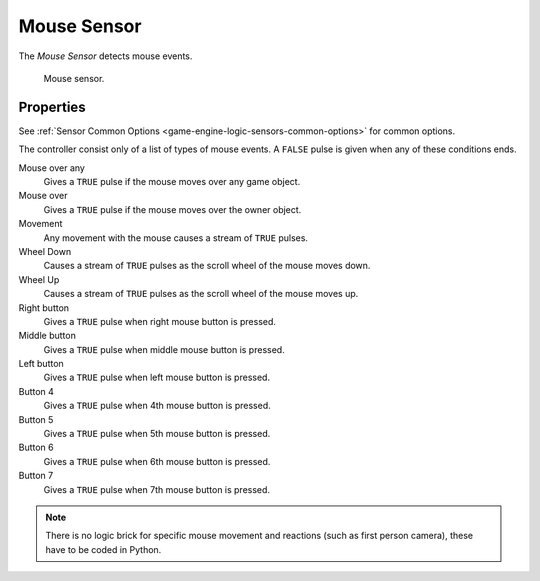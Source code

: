 .. _bpy.types.MouseSensor:

************
Mouse Sensor
************

.. seealso::
   See the Python reference of this logic brick in :class:`SCA_MouseSensor`.

The *Mouse Sensor* detects mouse events.

.. figure:: /images/Logic/logic-sensors-types-mouse-mouse.png

   Mouse sensor.


Properties
==========

See :ref:`Sensor Common Options <game-engine-logic-sensors-common-options>` for common options.

The controller consist only of a list of types of mouse events.
A ``FALSE`` pulse is given when any of these conditions ends.

Mouse over any
   Gives a ``TRUE`` pulse if the mouse moves over any game object.
Mouse over
   Gives a ``TRUE`` pulse if the mouse moves over the owner object.
Movement
   Any movement with the mouse causes a stream of ``TRUE`` pulses.
Wheel Down
   Causes a stream of ``TRUE`` pulses as the scroll wheel of the mouse moves down.
Wheel Up
   Causes a stream of ``TRUE`` pulses as the scroll wheel of the mouse moves up.
Right button
   Gives a ``TRUE`` pulse when right mouse button is pressed.
Middle button
   Gives a ``TRUE`` pulse when middle mouse button is pressed.
Left button
   Gives a ``TRUE`` pulse when left mouse button is pressed.
Button 4 
   Gives a ``TRUE`` pulse when 4th mouse button is pressed.
Button 5
   Gives a ``TRUE`` pulse when 5th mouse button is pressed.
Button 6
   Gives a ``TRUE`` pulse when 6th mouse button is pressed.
Button 7
   Gives a ``TRUE`` pulse when 7th mouse button is pressed.

.. note::

   There is no logic brick for specific mouse movement and
   reactions (such as first person camera), these have to be coded in Python.
